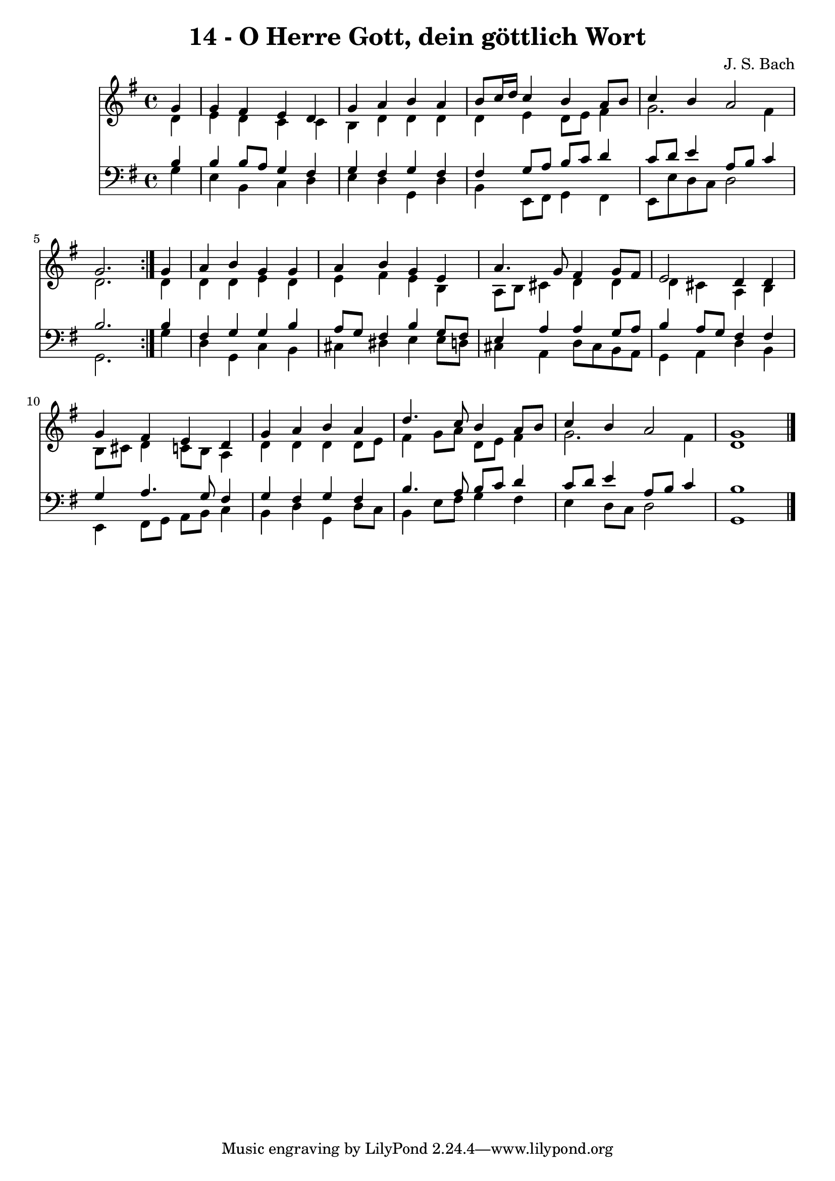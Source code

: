 \version "2.10.33"

\header {
  title = "14 - O Herre Gott, dein göttlich Wort"
  composer = "J. S. Bach"
}


global = {
  \time 4/4
  \key g \major
}


soprano = \relative c'' {
  \repeat volta 2 {
    \partial 4 g4 
    g4 fis4 e4 d4 
    g4 a4 b4 a4 
    b8 c16 d16 c4 b4 a8 b8 
    c4 b4 a2 
    g2. } g4   %5
  a4 b4 g4 g4 
  a4 b4 g4 e4 
  a4. g8 fis4 g8 fis8 
  e2 d4 d4 
  g4 fis4 e4 d4   %10
  g4 a4 b4 a4 
  d4. c8 b4 a8 b8 
  c4 b4 a2 
  g1 
  
}

alto = \relative c' {
  \repeat volta 2 {
    \partial 4 d4 
    e4 d4 c4 c4 
    b4 d4 d4 d4 
    d4 e4 d8 e8 fis4 
    g2. fis4 
    d2. } d4   %5
  d4 d4 e4 d4 
  e4 fis4 e4 b4 
  a8 b8 cis4 d4 d4 
  d4 cis4 a4 b4 
  b8 cis8 d4 c8 b8 a4   %10
  d4 d4 d4 d8 e8 
  fis4 g8 a8 d,8 e8 fis4 
  g2. fis4 
  d1 
  
}

tenor = \relative c' {
  \repeat volta 2 {
    \partial 4 b4 
    b4 b8 a8 g4 fis4 
    g4 fis4 g4 fis4 
    fis4 g8 a8 b8 c8 d4 
    c8 d8 e4 a,8 b8 c4 
    b2. } b4   %5
  fis4 g4 g4 b4 
  a8 g8 fis4 b4 g8 fis8 
  e4 a4 a4 g8 a8 
  b4 a8 g8 fis4 fis4 
  g4 a4. g8 fis4   %10
  g4 fis4 g4 fis4 
  b4. a8 b8 c8 d4 
  c8 d8 e4 a,8 b8 c4 
  b1 
  
}

baixo = \relative c' {
  \repeat volta 2 {
    \partial 4 g4 
    e4 b4 c4 d4 
    e4 d4 g,4 d'4 
    b4 e,8 fis8 g4 fis4 
    e8 e'8 d8 c8 d2 
    g,2. } g'4   %5
  d4 g,4 c4 b4 
  cis4 dis4 e4 e8 d8 
  cis4 a4 d8 cis8 b8 a8 
  g4 a4 d4 b4 
  e,4 fis8 g8 a8 b8 c4   %10
  b4 d4 g,4 d'8 c8 
  b4 e8 fis8 g4 fis4 
  e4 d8 c8 d2 
  g,1 
  
}

\score {
  <<
    \new Staff {
      <<
        \global
        \new Voice = "1" { \voiceOne \soprano }
        \new Voice = "2" { \voiceTwo \alto }
      >>
    }
    \new Staff {
      <<
        \global
        \clef "bass"
        \new Voice = "1" {\voiceOne \tenor }
        \new Voice = "2" { \voiceTwo \baixo \bar "|."}
      >>
    }
  >>
}
